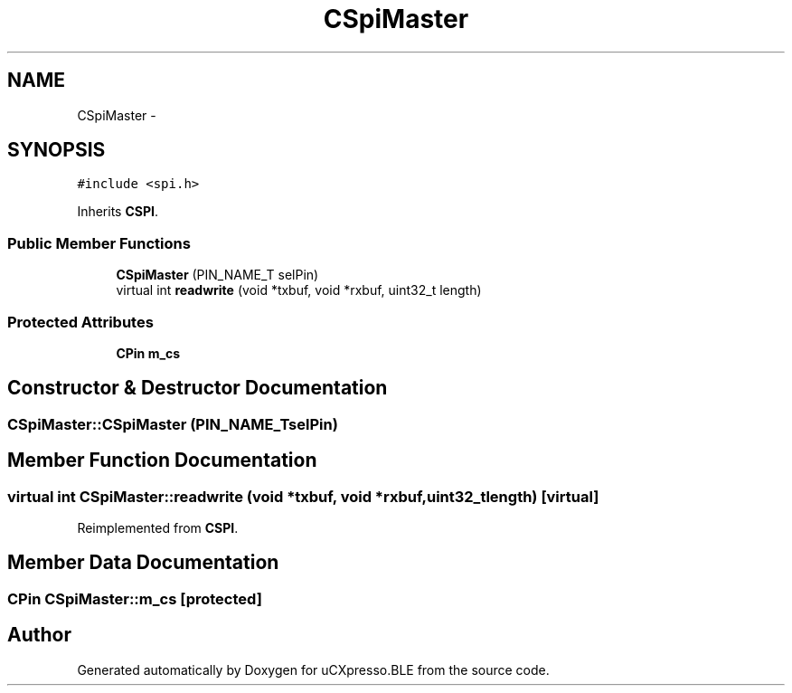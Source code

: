 .TH "CSpiMaster" 3 "Sun Mar 9 2014" "Version v1.0.2" "uCXpresso.BLE" \" -*- nroff -*-
.ad l
.nh
.SH NAME
CSpiMaster \- 
.SH SYNOPSIS
.br
.PP
.PP
\fC#include <spi\&.h>\fP
.PP
Inherits \fBCSPI\fP\&.
.SS "Public Member Functions"

.in +1c
.ti -1c
.RI "\fBCSpiMaster\fP (PIN_NAME_T selPin)"
.br
.ti -1c
.RI "virtual int \fBreadwrite\fP (void *txbuf, void *rxbuf, uint32_t length)"
.br
.in -1c
.SS "Protected Attributes"

.in +1c
.ti -1c
.RI "\fBCPin\fP \fBm_cs\fP"
.br
.in -1c
.SH "Constructor & Destructor Documentation"
.PP 
.SS "CSpiMaster::CSpiMaster (PIN_NAME_TselPin)"

.SH "Member Function Documentation"
.PP 
.SS "virtual int CSpiMaster::readwrite (void *txbuf, void *rxbuf, uint32_tlength)\fC [virtual]\fP"

.PP
Reimplemented from \fBCSPI\fP\&.
.SH "Member Data Documentation"
.PP 
.SS "\fBCPin\fP CSpiMaster::m_cs\fC [protected]\fP"


.SH "Author"
.PP 
Generated automatically by Doxygen for uCXpresso\&.BLE from the source code\&.
